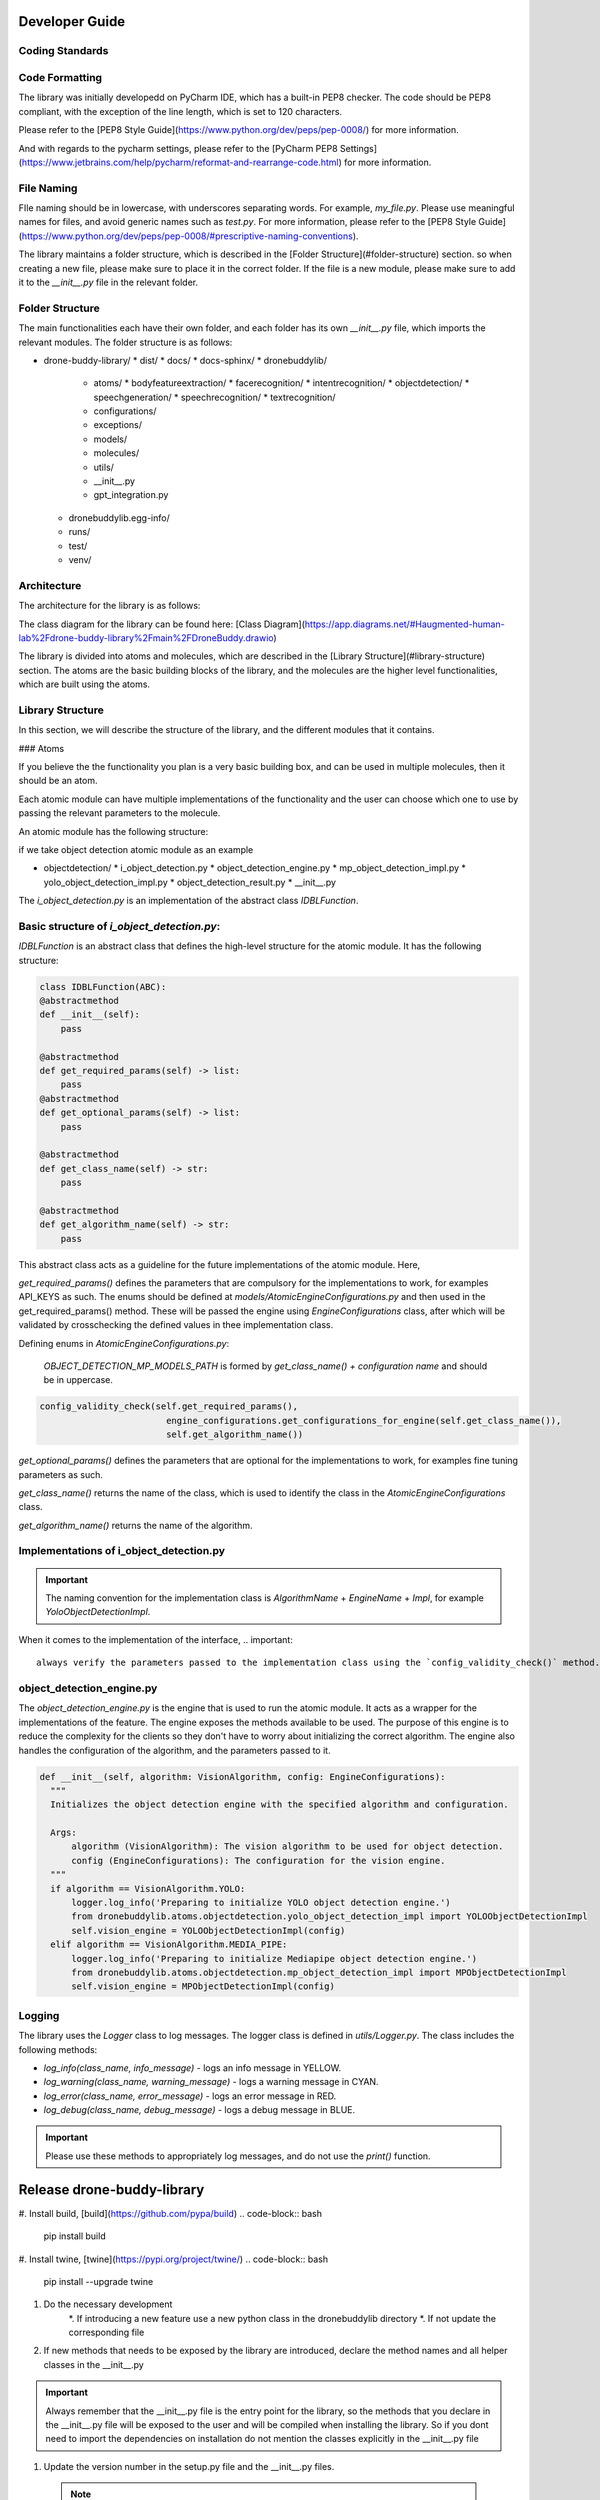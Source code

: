 Developer Guide
==========

Coding Standards
------------

Code Formatting
----------------

The library was initially developedd on PyCharm IDE, which has a built-in PEP8 checker. The code should be PEP8 compliant, with the exception of the line length, which is set to 120 characters.

Please refer to the [PEP8 Style Guide](https://www.python.org/dev/peps/pep-0008/) for more information.

And with regards to the pycharm settings, please refer to the [PyCharm PEP8 Settings](https://www.jetbrains.com/help/pycharm/reformat-and-rearrange-code.html) for more information.

File Naming
----------------

FIle naming should be in lowercase, with underscores separating words. For example, `my_file.py`.
Please use meaningful names for files, and avoid generic names such as `test.py`.
For more information, please refer to the [PEP8 Style Guide](https://www.python.org/dev/peps/pep-0008/#prescriptive-naming-conventions).

The library maintains a folder structure, which is described in the [Folder Structure](#folder-structure) section. so when creating a new file, please make sure to place it in the correct folder.
If the file is a new module, please make sure to add it to the `__init__.py` file in the relevant folder.

Folder Structure
----------------
The main functionalities each have their own folder, and each folder has its own `__init__.py` file, which imports the relevant modules.
The folder structure is as follows:

* drone-buddy-library/
  * dist/
  * docs/
  * docs-sphinx/
  * dronebuddylib/
    * atoms/
      * bodyfeatureextraction/
      * facerecognition/
      * intentrecognition/
      * objectdetection/
      * speechgeneration/
      * speechrecognition/
      * textrecognition/
    * configurations/
    * exceptions/
    * models/
    * molecules/
    * utils/
    * __init__.py
    * gpt_integration.py
  * dronebuddylib.egg-info/
  * runs/
  * test/
  * venv/


Architecture
------------

The architecture for the library is as follows:

.. image:: images/architecture.png
   :align: center
   :alt: Architecture

The class diagram for the library can be found here: [Class Diagram](https://app.diagrams.net/#Haugmented-human-lab%2Fdrone-buddy-library%2Fmain%2FDroneBuddy.drawio)

The library is divided into atoms and molecules, which are described in the [Library Structure](#library-structure) section.
The atoms are the basic building blocks of the library, and the molecules are the higher level functionalities, which are built using the atoms.

Library Structure
-----------------
In this section, we will describe the structure of the library, and the different modules that it contains.

### Atoms

If you believe the the functionality you plan is a very basic building box, and can be used in multiple molecules, then it should be an atom.

Each atomic module can have multiple implementations of the functionality and the user can choose which one to use by passing the relevant parameters to the molecule.

An atomic module has the following structure:

if we take object detection atomic module as an example

* objectdetection/
  * i_object_detection.py
  * object_detection_engine.py
  * mp_object_detection_impl.py
  * yolo_object_detection_impl.py
  * object_detection_result.py
  * __init__.py

The `i_object_detection.py` is an implementation of the abstract class `IDBLFunction`.

Basic structure of `i_object_detection.py`:
--------------------------------------------

`IDBLFunction` is an abstract class that defines the high-level structure for the atomic module. It has the following structure:

.. code-block:: Python

    class IDBLFunction(ABC):
    @abstractmethod
    def __init__(self):
        pass

    @abstractmethod
    def get_required_params(self) -> list:
        pass
    @abstractmethod
    def get_optional_params(self) -> list:
        pass

    @abstractmethod
    def get_class_name(self) -> str:
        pass

    @abstractmethod
    def get_algorithm_name(self) -> str:
        pass

This abstract class acts as a guideline for the future implementations of the atomic module.
Here,

`get_required_params()` defines the parameters that are compulsory for the implementations to work, for examples API_KEYS as such.
The enums should be defined at `models/AtomicEngineConfigurations.py` and then used in the get_required_params() method.
These will be passed the engine using `EngineConfigurations` class, after which will be validated by crosschecking the defined values in thee implementation class.

Defining enums in `AtomicEngineConfigurations.py`:

    `OBJECT_DETECTION_MP_MODELS_PATH` is formed by `get_class_name() + configuration name` and should be in uppercase.

.. code-block:: Python

      config_validity_check(self.get_required_params(),
                              engine_configurations.get_configurations_for_engine(self.get_class_name()),
                              self.get_algorithm_name())

`get_optional_params()` defines the parameters that are optional for the implementations to work, for examples fine  tuning parameters as such.

`get_class_name()` returns the name of the class, which is used to identify the class in the `AtomicEngineConfigurations` class.

`get_algorithm_name()` returns the name of the algorithm.


Implementations of i_object_detection.py
-----------------------------------------


.. important::

    The naming convention for the implementation class is `AlgorithmName` + `EngineName` + `Impl`, for example `YoloObjectDetectionImpl`.


When it comes to the implementation of the interface,
.. important::

    always verify the parameters passed to the implementation class using the `config_validity_check()` method.

object_detection_engine.py
--------------------------

The `object_detection_engine.py` is the engine that is used to run the atomic module. It acts as a wrapper for the implementations of the feature. The engine exposes the methods available to be used.
The purpose of this engine is to reduce the complexity for the clients so they don't have to worry about initializing the correct algorithm.
The engine also handles the configuration of the algorithm, and the parameters passed to it.

.. code-block:: Python

      def __init__(self, algorithm: VisionAlgorithm, config: EngineConfigurations):
        """
        Initializes the object detection engine with the specified algorithm and configuration.

        Args:
            algorithm (VisionAlgorithm): The vision algorithm to be used for object detection.
            config (EngineConfigurations): The configuration for the vision engine.
        """
        if algorithm == VisionAlgorithm.YOLO:
            logger.log_info('Preparing to initialize YOLO object detection engine.')
            from dronebuddylib.atoms.objectdetection.yolo_object_detection_impl import YOLOObjectDetectionImpl
            self.vision_engine = YOLOObjectDetectionImpl(config)
        elif algorithm == VisionAlgorithm.MEDIA_PIPE:
            logger.log_info('Preparing to initialize Mediapipe object detection engine.')
            from dronebuddylib.atoms.objectdetection.mp_object_detection_impl import MPObjectDetectionImpl
            self.vision_engine = MPObjectDetectionImpl(config)


Logging
-------

The library uses the `Logger` class to log messages. The logger class is defined in `utils/Logger.py`.
The class includes the following methods:

* `log_info(class_name, info_message)` - logs an info message in YELLOW.
* `log_warning(class_name, warning_message)` - logs a warning message in CYAN.
* `log_error(class_name, error_message)` - logs an error message in RED.
* `log_debug(class_name, debug_message)` - logs a debug message in BLUE.

.. important::
    Please use these methods to appropriately log messages, and do not use the `print()` function.


Release drone-buddy-library
===========================

#. Install build, [build](https://github.com/pypa/build)
.. code-block:: bash

    pip install build

#. Install twine, [twine](https://pypi.org/project/twine/)
.. code-block:: bash

    pip install --upgrade twine

#. Do the necessary development
    *. If introducing a new feature use a new python class in the dronebuddylib directory
    *. If not update the corresponding file

#.  If new methods that needs to be exposed by the library are introduced, declare the method names and all helper classes in the __init__.py

.. important::
    Always remember that the __init__.py file is the entry point for the library, so the methods that you declare in the __init__.py file will be exposed to the user and will be compiled when installing the library.
    So if you dont need to import the dependencies on installation do not mention the classes explicitly in the __init__.py file

#.  Update the version number in the setup.py file and the __init__.py files.

 .. note::
    The version number should be in the format of `major.minor.patch`, for example `1.0.0`.
    You can utilize the `test_update_version` class to update the version number in the setup.py file and the __init__.py files.

#. If there are any libraries required for the execution mention them in setup.py in install_requires=[]
#. It is good practice to declare the dependencies required to use each module. This can be done using specifying the dependencies as follows

.. code-block:: python

   extras_require={
        "FACE_RECOGNITION": ['face-recognition'],
        "INTENT_RECOGNITION_GPT": ['openai', 'tiktoken'],
        "INTENT_RECOGNITION_SNIPS": ['snips-nlu'],
        "OBJECT_DETECTION_MP": ['mediapipe'],
        "OBJECT_DETECTION_YOLO": ['ultralytics'],
        "TEXT_RECOGNITION": ['google-cloud-vision'],
        "SPEECH_RECOGNITION_MULTI": ['SpeechRecognition'],
        "SPEECH_RECOGNITION_VOSK": ['vosk'],
    }

Here the key is the name of the module and the value is the list of dependencies required to use the module. With this users will be able to install the dependencies required for the modules that they want to use by the following command:

.. code-block:: bash

    pip install dronebuddylib[<module_name>]

Release the library
-------------------

#. Build the library
.. code-block:: bash

    python setup.py sdist

This step creates a .tar.gz file in the dist file. Double check if the file created has the corrected version number

#. Create the wheel file
.. code-block:: bash

     py -m build
When this step executes, .whl file will be created with the version number. Double check this too

#. Upload the library to pypi or test pypi

if using the testpypi environment, use the following command
.. code-block:: bash

    python -m twine upload --repository testpypi dist/*

if using the pypi environment, use the following command
.. code-block:: bash

    python -m twine upload --repository pypi dist/*

#. YOu will be prompted for the username and password. Use the credentials of the dronebuddy account
#. Write to
.. _Email to Malsha:
    Email Malsha at `malshadz@nus.edu.sg <mailto:malshadz@nus.edu.sg>`_

to get the credentials, or if you have authorization to access the credentials visit the [Dronebuddy folder](https://docs.google.com/document/d/1PEBjiZCyPtjfHjF54C7YjlqW-dnpWyiwuduNJ38C4m0)

#. Once the library is uploaded, you can view it at
    *. https://test.pypi.org/project/dronebuddylib/
    *. https://pypi.org/project/dronebuddylib/


Sphinx Documentation
====================

The library uses Sphinx to generate documentation. The documentation is generated in the `docs-sphinx` folder.

#. Make sure each module has a `__init__.py` file and all the classes that you need to generate documentation for are imported in the `__init__.py` file.

#. Install Sphinx, [Sphinx](https://www.sphinx-doc.org/en/master/usage/installation.html)

#. Go to the `docs-sphinx` folder and run the following command
.. code-block:: bash
     sphinx-apidoc -o C:\path\to\the\docs\folder\docs-sphinx C:\path\to\the\dronebuddylib


This will generate the .rst files in the `docs-sphinx` folder

#. Run the following command to generate the html files
.. code-block:: bash
     make html

#. The html files will be generated in the `docs-sphinx/build/html` folder

Publish to github pages
=======================

#. Move the html files to the `docs` folder
#. Commit and push the changes to the main branch
#. Go to the settings of the repository and scroll down to the GitHub Pages section
#. Select the `main` branch and the `docs` folder
#. Click on save
#. The documentation will be available at https://augmented-human-lab.github.io/drone-buddy-library/
